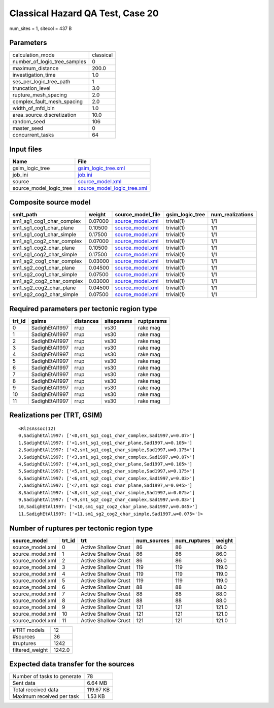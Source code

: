 Classical Hazard QA Test, Case 20
=================================

num_sites = 1, sitecol = 437 B

Parameters
----------
============================ =========
calculation_mode             classical
number_of_logic_tree_samples 0        
maximum_distance             200.0    
investigation_time           1.0      
ses_per_logic_tree_path      1        
truncation_level             3.0      
rupture_mesh_spacing         2.0      
complex_fault_mesh_spacing   2.0      
width_of_mfd_bin             1.0      
area_source_discretization   10.0     
random_seed                  106      
master_seed                  0        
concurrent_tasks             64       
============================ =========

Input files
-----------
======================= ============================================================
Name                    File                                                        
======================= ============================================================
gsim_logic_tree         `gsim_logic_tree.xml <gsim_logic_tree.xml>`_                
job_ini                 `job.ini <job.ini>`_                                        
source                  `source_model.xml <source_model.xml>`_                      
source_model_logic_tree `source_model_logic_tree.xml <source_model_logic_tree.xml>`_
======================= ============================================================

Composite source model
----------------------
========================= ======= ====================================== =============== ================
smlt_path                 weight  source_model_file                      gsim_logic_tree num_realizations
========================= ======= ====================================== =============== ================
sm1_sg1_cog1_char_complex 0.07000 `source_model.xml <source_model.xml>`_ trivial(1)      1/1             
sm1_sg1_cog1_char_plane   0.10500 `source_model.xml <source_model.xml>`_ trivial(1)      1/1             
sm1_sg1_cog1_char_simple  0.17500 `source_model.xml <source_model.xml>`_ trivial(1)      1/1             
sm1_sg1_cog2_char_complex 0.07000 `source_model.xml <source_model.xml>`_ trivial(1)      1/1             
sm1_sg1_cog2_char_plane   0.10500 `source_model.xml <source_model.xml>`_ trivial(1)      1/1             
sm1_sg1_cog2_char_simple  0.17500 `source_model.xml <source_model.xml>`_ trivial(1)      1/1             
sm1_sg2_cog1_char_complex 0.03000 `source_model.xml <source_model.xml>`_ trivial(1)      1/1             
sm1_sg2_cog1_char_plane   0.04500 `source_model.xml <source_model.xml>`_ trivial(1)      1/1             
sm1_sg2_cog1_char_simple  0.07500 `source_model.xml <source_model.xml>`_ trivial(1)      1/1             
sm1_sg2_cog2_char_complex 0.03000 `source_model.xml <source_model.xml>`_ trivial(1)      1/1             
sm1_sg2_cog2_char_plane   0.04500 `source_model.xml <source_model.xml>`_ trivial(1)      1/1             
sm1_sg2_cog2_char_simple  0.07500 `source_model.xml <source_model.xml>`_ trivial(1)      1/1             
========================= ======= ====================================== =============== ================

Required parameters per tectonic region type
--------------------------------------------
====== ============== ========= ========== ==========
trt_id gsims          distances siteparams ruptparams
====== ============== ========= ========== ==========
0      SadighEtAl1997 rrup      vs30       rake mag  
1      SadighEtAl1997 rrup      vs30       rake mag  
2      SadighEtAl1997 rrup      vs30       rake mag  
3      SadighEtAl1997 rrup      vs30       rake mag  
4      SadighEtAl1997 rrup      vs30       rake mag  
5      SadighEtAl1997 rrup      vs30       rake mag  
6      SadighEtAl1997 rrup      vs30       rake mag  
7      SadighEtAl1997 rrup      vs30       rake mag  
8      SadighEtAl1997 rrup      vs30       rake mag  
9      SadighEtAl1997 rrup      vs30       rake mag  
10     SadighEtAl1997 rrup      vs30       rake mag  
11     SadighEtAl1997 rrup      vs30       rake mag  
====== ============== ========= ========== ==========

Realizations per (TRT, GSIM)
----------------------------

::

  <RlzsAssoc(12)
  0,SadighEtAl1997: ['<0,sm1_sg1_cog1_char_complex,Sad1997,w=0.07>']
  1,SadighEtAl1997: ['<1,sm1_sg1_cog1_char_plane,Sad1997,w=0.105>']
  2,SadighEtAl1997: ['<2,sm1_sg1_cog1_char_simple,Sad1997,w=0.175>']
  3,SadighEtAl1997: ['<3,sm1_sg1_cog2_char_complex,Sad1997,w=0.07>']
  4,SadighEtAl1997: ['<4,sm1_sg1_cog2_char_plane,Sad1997,w=0.105>']
  5,SadighEtAl1997: ['<5,sm1_sg1_cog2_char_simple,Sad1997,w=0.175>']
  6,SadighEtAl1997: ['<6,sm1_sg2_cog1_char_complex,Sad1997,w=0.03>']
  7,SadighEtAl1997: ['<7,sm1_sg2_cog1_char_plane,Sad1997,w=0.045>']
  8,SadighEtAl1997: ['<8,sm1_sg2_cog1_char_simple,Sad1997,w=0.075>']
  9,SadighEtAl1997: ['<9,sm1_sg2_cog2_char_complex,Sad1997,w=0.03>']
  10,SadighEtAl1997: ['<10,sm1_sg2_cog2_char_plane,Sad1997,w=0.045>']
  11,SadighEtAl1997: ['<11,sm1_sg2_cog2_char_simple,Sad1997,w=0.075>']>

Number of ruptures per tectonic region type
-------------------------------------------
================ ====== ==================== =========== ============ ======
source_model     trt_id trt                  num_sources num_ruptures weight
================ ====== ==================== =========== ============ ======
source_model.xml 0      Active Shallow Crust 86          86           86.0  
source_model.xml 1      Active Shallow Crust 86          86           86.0  
source_model.xml 2      Active Shallow Crust 86          86           86.0  
source_model.xml 3      Active Shallow Crust 119         119          119.0 
source_model.xml 4      Active Shallow Crust 119         119          119.0 
source_model.xml 5      Active Shallow Crust 119         119          119.0 
source_model.xml 6      Active Shallow Crust 88          88           88.0  
source_model.xml 7      Active Shallow Crust 88          88           88.0  
source_model.xml 8      Active Shallow Crust 88          88           88.0  
source_model.xml 9      Active Shallow Crust 121         121          121.0 
source_model.xml 10     Active Shallow Crust 121         121          121.0 
source_model.xml 11     Active Shallow Crust 121         121          121.0 
================ ====== ==================== =========== ============ ======

=============== ======
#TRT models     12    
#sources        36    
#ruptures       1242  
filtered_weight 1242.0
=============== ======

Expected data transfer for the sources
--------------------------------------
=========================== =========
Number of tasks to generate 78       
Sent data                   6.64 MB  
Total received data         119.67 KB
Maximum received per task   1.53 KB  
=========================== =========